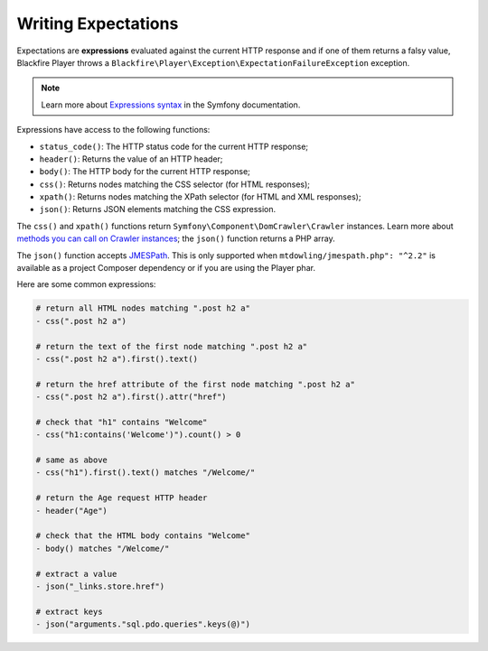 Writing Expectations
====================

Expectations are **expressions** evaluated against the current HTTP response
and if one of them returns a falsy value, Blackfire Player throws a
``Blackfire\Player\Exception\ExpectationFailureException`` exception.

.. note::

    Learn more about `Expressions syntax
    <http://symfony.com/doc/current/components/expression_language/syntax.html>`_
    in the Symfony documentation.

Expressions have access to the following functions:

* ``status_code()``: The HTTP status code for the current HTTP response;

* ``header()``: Returns the value of an HTTP header;

* ``body()``: The HTTP body for the current HTTP response;

* ``css()``: Returns nodes matching the CSS selector (for HTML responses);

* ``xpath()``: Returns nodes matching the XPath selector (for HTML and XML
  responses);

* ``json()``: Returns JSON elements matching the CSS expression.

The ``css()`` and ``xpath()`` functions return
``Symfony\Component\DomCrawler\Crawler`` instances. Learn more about `methods
you can call on Crawler instances
<http://symfony.com/doc/current/components/dom_crawler.html>`_; the ``json()``
function returns a PHP array.

The ``json()`` function accepts `JMESPath
<http://jmespath.org/specification.html>`_. This is only supported when
``mtdowling/jmespath.php": "^2.2"`` is available as a project Composer
dependency or if you are using the Player phar.

Here are some common expressions:

.. code-block:: yaml

    # return all HTML nodes matching ".post h2 a"
    - css(".post h2 a")

    # return the text of the first node matching ".post h2 a"
    - css(".post h2 a").first().text()

    # return the href attribute of the first node matching ".post h2 a"
    - css(".post h2 a").first().attr("href")

    # check that "h1" contains "Welcome"
    - css("h1:contains('Welcome')").count() > 0

    # same as above
    - css("h1").first().text() matches "/Welcome/"

    # return the Age request HTTP header
    - header("Age")

    # check that the HTML body contains "Welcome"
    - body() matches "/Welcome/"

    # extract a value
    - json("_links.store.href")

    # extract keys
    - json("arguments."sql.pdo.queries".keys(@)")
